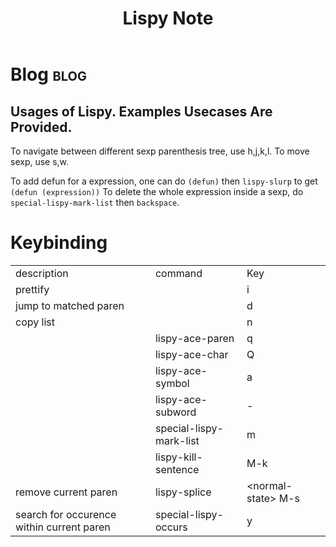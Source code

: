 #+TITLE: Lispy Note

* Blog :blog:
** Usages of Lispy. Examples Usecases Are Provided.
To navigate between different sexp parenthesis tree, use h,j,k,l.
To move sexp, use s,w.

To add defun for a expression, one can do =(defun)= then =lispy-slurp= to get =(defun (expression))=
To delete the whole expression inside a sexp, do =special-lispy-mark-list= then =backspace=.


* Keybinding
| description                               | command                 | Key                |
| prettify                                  |                         | i                  |
| jump to matched paren                     |                         | d                  |
| copy list                                 |                         | n                  |
|                                           | lispy-ace-paren         | q                  |
|                                           | lispy-ace-char          | Q                  |
|                                           | lispy-ace-symbol        | a                  |
|                                           | lispy-ace-subword       | -                  |
|                                           | special-lispy-mark-list | m                  |
|                                           | lispy-kill-sentence     | M-k                |
| remove current paren                      | lispy-splice            | <normal-state> M-s |
| search for occurence within current paren | special-lispy-occurs    | y                  |
